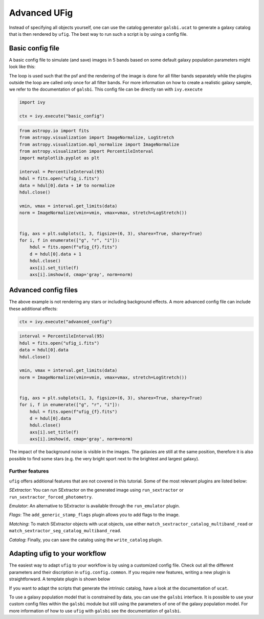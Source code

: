 ================================
Advanced UFig
================================

Instead of specifying all objects yourself, one can use the catalog generator
``galsbi.ucat`` to generate a galaxy catalog that is then rendered by ``ufig``. The best
way to run such a script is by using a config file.

Basic config file
=================

A basic config file to simulate (and save) images in 5 bands based on
some default galaxy population parameters might look like this:

.. code-block:: python
    :caption: basic_config.py

    import os

    import numpy as np
    import galsbi.ucat.config.common
    import ufig.config.common
    from cosmo_torrent import data_path
    from ivy.loop import Loop
    from ufig.workflow_util import FiltersStopCriteria

    # Import all common settings from ucat and ufig
    for name in [name for name in dir(galsbi.ucat.config.common) if not name.startswith("__")]:
        globals()[name] = getattr(galsbi.ucat.config.common, name)
    for name in [name for name in dir(ufig.config.common) if not name.startswith("__")]:
        globals()[name] = getattr(ufig.config.common, name)


    pixscale = 0.168
    size_x = 1000
    size_y = 1000
    ra0 = 0
    dec0 = 0

    # Define the filters
    filters = ["g", "r", "i"]
    filters_full_names = {
        "B": "SuprimeCam_B",
        "g": "HSC_g",
        "r": "HSC_r2",
        "i": "HSC_i2",
    }

    # Define the plugins that should be used
    plugins = [
        "ufig.plugins.multi_band_setup",
        "galsbi.ucat.plugins.sample_galaxies",
        Loop(
            [
                "ufig.plugins.single_band_setup",
                "ufig.plugins.add_psf",
                "ufig.plugins.render_galaxies_flexion",
                "ufig.plugins.write_image",
            ],
            stop=FiltersStopCriteria(),
        ),
        "ivy.plugin.show_stats",
    ]

    filters_file_name = os.path.join(
        data_path("HSC_tables"), "HSC_filters_collection_yfix.h5"
    )
    n_templates = 5
    templates_file_name = os.path.join(
        data_path("template_BlantonRoweis07"), "template_spectra_BlantonRoweis07.h5"
    )
    extinction_map_file_name = os.path.join(
        data_path("lambda_sfd_ebv"), "lambda_sfd_ebv.fits"
    )
    magnitude_calculation = "table"
    templates_int_tables_file_name = os.path.join(
        data_path("HSC_tables"), "HSC_template_integrals_yfix.h5"
    )

The loop is used such that the psf and the rendering of the image is
done for all filter bands separately while the plugins outside the loop
are called only once for all filter bands. For more information on how
to create a realistic galaxy sample, we refer to the documentation of ``galsbi``.
This config file can be directly ran with ``ivy.execute``

.. code:: python

    import ivy

    ctx = ivy.execute("basic_config")


.. code:: python

    from astropy.io import fits
    from astropy.visualization import ImageNormalize, LogStretch
    from astropy.visualization.mpl_normalize import ImageNormalize
    from astropy.visualization import PercentileInterval
    import matplotlib.pyplot as plt

    interval = PercentileInterval(95)
    hdul = fits.open("ufig_i.fits")
    data = hdul[0].data + 1# to normalize
    hdul.close()

    vmin, vmax = interval.get_limits(data)
    norm = ImageNormalize(vmin=vmin, vmax=vmax, stretch=LogStretch())


    fig, axs = plt.subplots(1, 3, figsize=(6, 3), sharex=True, sharey=True)
    for i, f in enumerate(["g", "r", "i"]):
        hdul = fits.open(f"ufig_{f}.fits")
        d = hdul[0].data + 1
        hdul.close()
        axs[i].set_title(f)
        axs[i].imshow(d, cmap='gray', norm=norm)



.. image:: output_6_0.png


Advanced config files
=====================

The above example is not rendering any stars or including background
effects. A more advanced config file can include these additional
effects:

.. code-block:: python
    :caption: advanced_config.py

    import os

    import numpy as np
    import galsbi.ucat.config.common
    import ufig.config.common
    from cosmo_torrent import data_path
    from ivy.loop import Loop
    from ufig.workflow_util import FiltersStopCriteria

    # Import all common settings from ucat and ufig
    for name in [name for name in dir(galsbi.ucat.config.common) if not name.startswith("__")]:
        globals()[name] = getattr(galsbi.ucat.config.common, name)
    for name in [name for name in dir(ufig.config.common) if not name.startswith("__")]:
        globals()[name] = getattr(ufig.config.common, name)


    pixscale = 0.168
    size_x = 1000
    size_y = 1000
    ra0 = 0
    dec0 = 0

    # Define the filters
    filters = ["g", "r", "i"]
    filters_full_names = {
        "B": "SuprimeCam_B",
        "g": "HSC_g",
        "r": "HSC_r2",
        "i": "HSC_i2",
    }

    # Define the plugins that should be used
    plugins = [
        "ufig.plugins.multi_band_setup",
        "galsbi.ucat.plugins.sample_galaxies",
        "ufig.plugins.draw_stars_besancon_map",
        Loop(
            [
                "ufig.plugins.single_band_setup",
                "ufig.plugins.background_noise",
                "ufig.plugins.resample",
                "ufig.plugins.add_psf",

                "ufig.plugins.render_galaxies_flexion",
                "ufig.plugins.render_stars_photon",
                "ufig.plugins.convert_photons_to_adu",
                "ufig.plugins.saturate_pixels",
                "ufig.plugins.write_image",
            ],
            stop=FiltersStopCriteria(),
        ),
        "ivy.plugin.show_stats",
    ]

    star_catalogue_type = "besancon_map"
    besancon_map_path = os.path.join(
        data_path("besancon_HSC"), "besancon_HSC.h5"
    )

    filters_file_name = os.path.join(
        data_path("HSC_tables"), "HSC_filters_collection_yfix.h5"
    )
    n_templates = 5
    templates_file_name = os.path.join(
        data_path("template_BlantonRoweis07"), "template_spectra_BlantonRoweis07.h5"
    )
    extinction_map_file_name = os.path.join(
        data_path("lambda_sfd_ebv"), "lambda_sfd_ebv.fits"
    )
    magnitude_calculation = "table"
    templates_int_tables_file_name = os.path.join(
        data_path("HSC_tables"), "HSC_template_integrals_yfix.h5"
    )

.. code:: python

    ctx = ivy.execute("advanced_config")


.. code:: python

    interval = PercentileInterval(95)
    hdul = fits.open("ufig_i.fits")
    data = hdul[0].data
    hdul.close()

    vmin, vmax = interval.get_limits(data)
    norm = ImageNormalize(vmin=vmin, vmax=vmax, stretch=LogStretch())


    fig, axs = plt.subplots(1, 3, figsize=(6, 3), sharex=True, sharey=True)
    for i, f in enumerate(["g", "r", "i"]):
        hdul = fits.open(f"ufig_{f}.fits")
        d = hdul[0].data
        hdul.close()
        axs[i].set_title(f)
        axs[i].imshow(d, cmap='gray', norm=norm)



.. image:: output_11_0.png

The impact of the background noise is visible in the images. The galaxies are still at
the same position, therefore it is also possible to find some stars (e.g. the very bright
sport next to the brightest and largest galaxy).


Further features
----------------

``ufig`` offers additional features that are not covered in this
tutorial. Some of the most relevant plugins are listed below:

*SExtractor*: You can run SExtractor on the generated image using ``run_sextractor`` or
``run_sextractor_forced_photometry``.

*Emulator*: An alternative to SExtractor is available through the ``run_emulator`` plugin.

*Flags*: The ``add_generic_stamp_flags`` plugin allows you to add flags to the image.

*Matching*: To match SExtractor objects with ucat objects, use either
``match_sextractor_catalog_multiband_read`` or
``match_sextractor_seg_catalog_multiband_read``.

*Catalog*: Finally, you can save the catalog using the ``write_catalog`` plugin.


Adapting ufig to your workflow
==============================

The easiest way to adapt ``ufig`` to your workflow is by using a customized config file. Check out all the different parameters and their discription in ``ufig.config.common``. If you require new features, writing a new plugin is straightforward. A template plugin is shown below

.. code-block:: python
    :caption: new_plugin.py

    from ivy.plugin.base_plugin import BasePlugin

    class Plugin(BasePlugin):
        def __call__(self):

            # accessing all parameters from the config by calling the context
            par = self.ctx.parameters

            # implement new functionality


        def __str__(self):
            return "new plugin doing something"


If you want to adapt the scripts that generate the intrinsic catalog, have a look at the documentation of ``ucat``.

To use a galaxy population model that is constrained by data, you can
use the ``galsbi`` interface. It is possible to use your custom
config files within the ``galsbi`` module but still using the parameters
of one of the galaxy population model. For more information of how to
use ``ufig`` with ``galsbi`` see the documentation of ``galsbi``.
